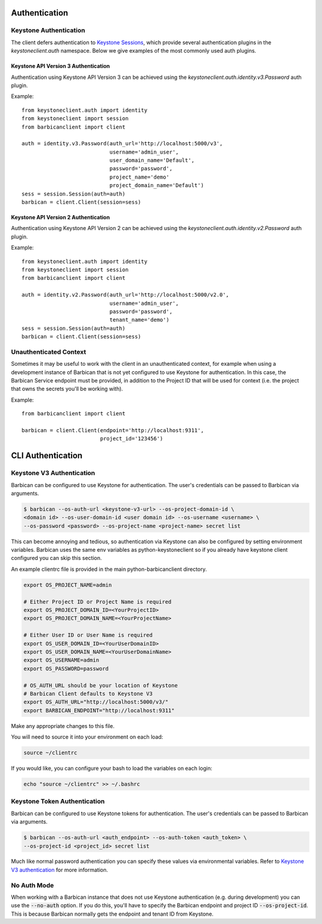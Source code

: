 Authentication
==============

Keystone Authentication
-----------------------

The client defers authentication to `Keystone Sessions`_, which provide several
authentication plugins in the `keystoneclient.auth` namespace.  Below we give
examples of the most commonly used auth plugins.

.. _`Keystone Sessions`: http://docs.openstack.org/developer/python-keystoneclient/using-sessions.html

Keystone API Version 3 Authentication
~~~~~~~~~~~~~~~~~~~~~~~~~~~~~~~~~~~~~

Authentication using Keystone API Version 3 can be achieved using the
`keystoneclient.auth.identity.v3.Password` auth plugin.

Example::

    from keystoneclient.auth import identity
    from keystoneclient import session
    from barbicanclient import client

    auth = identity.v3.Password(auth_url='http://localhost:5000/v3',
                                username='admin_user',
                                user_domain_name='Default',
                                password='password',
                                project_name='demo'
                                project_domain_name='Default')
    sess = session.Session(auth=auth)
    barbican = client.Client(session=sess)

Keystone API Version 2 Authentication
~~~~~~~~~~~~~~~~~~~~~~~~~~~~~~~~~~~~~

Authentication using Keystone API Version 2 can be achieved using the
`keystoneclient.auth.identity.v2.Password` auth plugin.

Example::

    from keystoneclient.auth import identity
    from keystoneclient import session
    from barbicanclient import client

    auth = identity.v2.Password(auth_url='http://localhost:5000/v2.0',
                                username='admin_user',
                                password='password',
                                tenant_name='demo')
    sess = session.Session(auth=auth)
    barbican = client.Client(session=sess)

Unauthenticated Context
-----------------------

Sometimes it may be useful to work with the client in an unauthenticated
context, for example when using a development instance of Barbican that is
not yet configured to use Keystone for authentication.  In this case, the
Barbican Service endpoint must be provided, in addition to the Project ID that
will be used for context (i.e. the project that owns the secrets you'll be
working with).

Example::

    from barbicanclient import client

    barbican = client.Client(endpoint='http://localhost:9311',
                             project_id='123456')


CLI Authentication
==================

Keystone V3 Authentication
--------------------------

Barbican can be configured to use Keystone for authentication. The user's
credentials can be passed to Barbican via arguments.

.. code-block:: bash

    $ barbican --os-auth-url <keystone-v3-url> --os-project-domain-id \
    <domain id> --os-user-domain-id <user domain id> --os-username <username> \
    --os-password <password> --os-project-name <project-name> secret list

This can become annoying and tedious, so authentication via Keystone can
also be configured by setting environment variables. Barbican uses the same env
variables as python-keystoneclient so if you already have keystone client
configured you can skip this section.

An example clientrc file is provided in the main python-barbicanclient
directory.

.. code-block:: bash

    export OS_PROJECT_NAME=admin

    # Either Project ID or Project Name is required
    export OS_PROJECT_DOMAIN_ID=<YourProjectID>
    export OS_PROJECT_DOMAIN_NAME=<YourProjectName>

    # Either User ID or User Name is required
    export OS_USER_DOMAIN_ID=<YourUserDomainID>
    export OS_USER_DOMAIN_NAME=<YourUserDomainName>
    export OS_USERNAME=admin
    export OS_PASSWORD=password

    # OS_AUTH_URL should be your location of Keystone
    # Barbican Client defaults to Keystone V3
    export OS_AUTH_URL="http://localhost:5000/v3/"
    export BARBICAN_ENDPOINT="http://localhost:9311"


Make any appropriate changes to this file.

You will need to source it into your environment on each load:

.. code-block:: bash

    source ~/clientrc

If you would like, you can configure your bash to load the variables on
each login:

.. code-block:: bash

    echo "source ~/clientrc" >> ~/.bashrc

Keystone Token Authentication
-----------------------------

Barbican can be configured to use Keystone tokens for authentication. The
user's credentials can be passed to Barbican via arguments.

.. code-block:: bash

    $ barbican --os-auth-url <auth_endpoint> --os-auth-token <auth_token> \
    --os-project-id <project_id> secret list

Much like normal password authentication you can specify these values via
environmental variables. Refer to `Keystone V3 authentication`_ for more
information.


No Auth Mode
------------

When working with a Barbican instance that does not use Keystone authentication
(e.g. during development) you can use the :code:`--no-auth` option. If you do
this, you'll have to specify the Barbican endpoint and project ID
:code:`--os-project-id`. This is because Barbican normally gets the endpoint
and tenant ID from Keystone.

